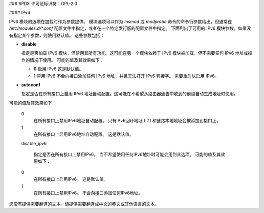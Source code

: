 ### SPDX 许可证标识符：GPL-2.0

#### IPv6

IPv6 模块的选项在加载时作为参数提供。
模块选项可以作为 `insmod` 或 `modprobe` 命令的命令行参数给出，但通常在 `/etc/modules.d/*.conf` 配置文件中指定，或者在一个特定发行版的配置文件中指定。
下面列出了可用的 IPv6 模块参数。如果没有指定某个参数，则使用默认值。
这些参数包括：

- **disable**

  指定是否加载 IPv6 模块，但禁用其所有功能。这可能在另一个模块依赖于 IPv6 模块被加载，但不需要任何 IPv6 地址或操作的情况下使用。
  可能的值及其效果如下：

  - **0**
    启用 IPv6
    这是默认值。
  - **1**
    禁用 IPv6
    不会向接口添加任何 IPv6 地址，并且无法打开 IPv6 套接字。
    需要重启以启用 IPv6。

- **autoconf**

  指定是否在所有接口上启用 IPv6 地址自动配置。这可能在不希望从路由器通告中收到的前缀自动生成地址时使用。
可能的值及其效果如下：

    0
        在所有接口上禁用IPv6地址自动配置。
        只有IPv6回环地址 (::1) 和链路本地地址会被添加到接口上。
    1 
        在所有接口上启用IPv6地址自动配置。
        这是默认值。
    disable_ipv6

        指定是否在所有接口上禁用IPv6。
        当不希望使用任何IPv6地址时可能会用到此选项。
        可能的值及其效果如下：

    0
        在所有接口上启用IPv6。
        这是默认值。
    1
        在所有接口上禁用IPv6。
        不会向接口添加任何IPv6地址。
您没有提供需要翻译的文本。请提供需要翻译成中文的英文或其他语言的文本。
